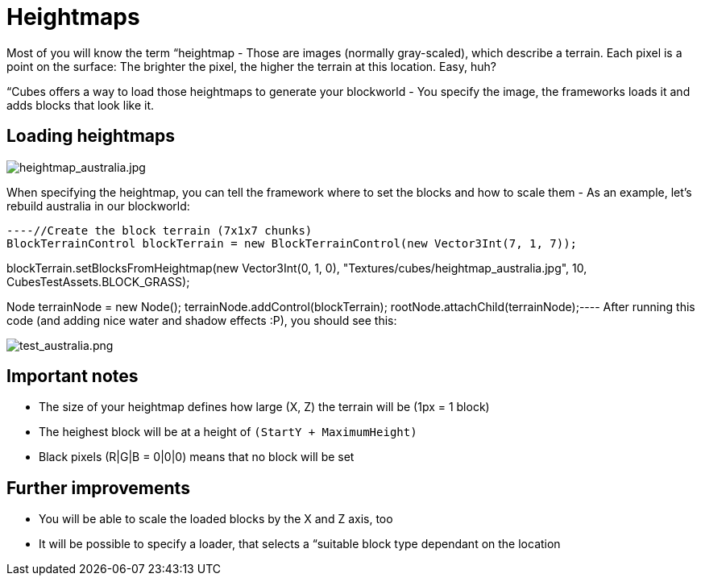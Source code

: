 

= Heightmaps

Most of you will know the term “heightmap - Those are images (normally gray-scaled), which describe a terrain. Each pixel is a point on the surface: The brighter the pixel, the higher the terrain at this location. Easy, huh?


“Cubes offers a way to load those heightmaps to generate your blockworld - You specify the image, the frameworks loads it and adds blocks that look like it.



== Loading heightmaps


image::http///destroflyer.mania-community.de/other/imagehost/cubes/heightmap_australia.jpg[heightmap_australia.jpg,with="",height="",align="right"]

When specifying the heightmap, you can tell the framework where to set the blocks and how to scale them - As an example, let's rebuild australia in our blockworld:


[source,java]
----//Create the block terrain (7x1x7 chunks)
BlockTerrainControl blockTerrain = new BlockTerrainControl(new Vector3Int(7, 1, 7));

//Specify location, heightmap filepath, maximum height and the block class
//(See the heightmap at the right)
blockTerrain.setBlocksFromHeightmap(new Vector3Int(0, 1, 0), "Textures/cubes/heightmap_australia.jpg", 10, CubesTestAssets.BLOCK_GRASS);

//Add the block terrain to a node
Node terrainNode = new Node();
terrainNode.addControl(blockTerrain);
rootNode.attachChild(terrainNode);----
After running this code (and adding nice water and shadow effects :P), you should see this:


image:http///destroflyer.mania-community.de/other/imagehost/cubes/test_australia.png[test_australia.png,with="800",height=""]



== Important notes

*  The size of your heightmap defines how large (X, Z) the terrain will be (1px = 1 block)
*  The heighest block will be at a height of `(StartY + MaximumHeight)`
*  Black pixels (R|G|B = 0|0|0) means that no block will be set


== Further improvements

*  You will be able to scale the loaded blocks by the X and Z axis, too
*  It will be possible to specify a loader, that selects a “suitable block type dependant on the location
